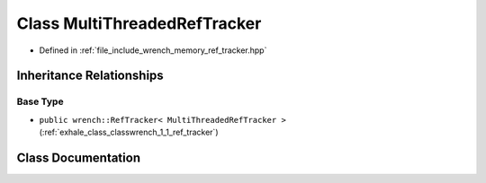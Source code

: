 .. _exhale_class_classwrench_1_1_multi_threaded_ref_tracker:

Class MultiThreadedRefTracker
=============================

- Defined in :ref:`file_include_wrench_memory_ref_tracker.hpp`


Inheritance Relationships
-------------------------

Base Type
*********

- ``public wrench::RefTracker< MultiThreadedRefTracker >`` (:ref:`exhale_class_classwrench_1_1_ref_tracker`)


Class Documentation
-------------------


.. doxygenclass:: wrench::MultiThreadedRefTracker
   :members:
   :protected-members:
   :undoc-members:
